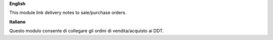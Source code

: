 **English**

This module link delivery notes to sale/purchase orders.

**Italiano**

Questo modulo consente di collegare gli ordini di vendita/acquisto ai DDT.
